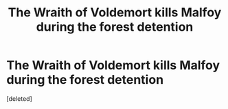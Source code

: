 #+TITLE: The Wraith of Voldemort kills Malfoy during the forest detention

* The Wraith of Voldemort kills Malfoy during the forest detention
:PROPERTIES:
:Score: 1
:DateUnix: 1546900171.0
:DateShort: 2019-Jan-08
:END:
[deleted]

